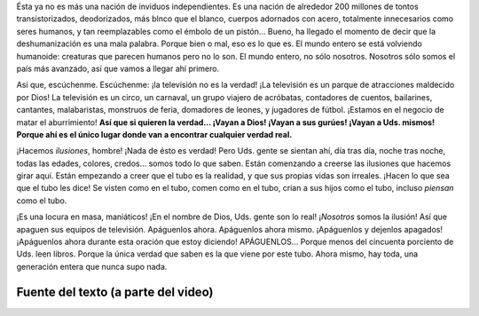 .. title: Música IV
.. slug: music-iv
.. date: 2015-12-09 18:10:51 UTC-03:00
.. tags: musica
.. category: 
.. link: 
.. description: 
.. type: text

.. raw:: html

   <iframe width="560" height="315" src="https://www.youtube.com/embed/J2CBOG16G6E" frameborder="0" allowfullscreen></iframe>

Ésta ya no es más una nación de inviduos independientes. Es una nación de
alrededor 200 millones de tontos transistorizados, deodorizados, más blnco que
el blanco, cuerpos adornados con acero, totalmente innecesarios como seres
humanos, y tan reemplazables como el émbolo de un pistón... Bueno, ha llegado
el momento de decir que la deshumanización es una mala palabra. Porque bien o
mal, eso es lo que es. El mundo entero se está volviendo humanoide: creaturas
que parecen humanos pero no lo son. El mundo entero, no sólo nosotros. Nosotros
sólo somos el país más avanzado, así que vamos a llegar ahí primero.

Así que, escúchenme. Escúchenme: ¡la televisión no es la verdad! ¡La televisión
es un parque de atracciones maldecido por Dios! La televisión es un circo, un
carnaval, un grupo viajero de acróbatas, contadores de cuentos, bailarines,
cantantes, malabaristas, monstruos de feria, domadores de leones, y jugadores
de fútbol. ¡Estamos en el negocio de matar el aburrimiento! **Así que si
quieren la verdad... ¡Vayan a Dios! ¡Vayan a sus gurúes! ¡Vayan a Uds. mismos!
Porque ahí es el único lugar donde van a encontrar cualquier verdad real.**

¡Hacemos *ilusiones*, hombre! ¡Nada de ésto es verdad! Pero Uds. gente se
sientan ahí, día tras día, noche tras noche, todas las edades, colores,
credos... somos todo lo que saben. Están comenzando a creerse las ilusiones que
hacemos girar aquí. Están empezando a creer que el tubo es la realidad, y que
sus propias vidas son irreales. ¡Hacen lo que sea que el tubo les dice! Se
visten como en el tubo, comen como en el tubo, crian a sus hijos como el tubo,
incluso *piensan* como el tubo.

¡Es una locura en masa, maniáticos! ¡En el nombre de Dios, Uds. gente son lo
real! ¡*Nosotros* somos la ilusión! Así que apaguen sus equipos de televisión.
Apáguenlos ahora. Apáguenlos ahora mismo. ¡Apáguenlos y dejenlos apagados!
¡Apáguenlos ahora durante esta oración que estoy diciendo! APÁGUENLOS... Porque
menos del cincuenta porciento de Uds. leen libros. Porque la única verdad que
saben es la que viene por este tubo. Ahora mismo, hay toda, una generación
entera que nunca supo nada.


Fuente del texto (a parte del video)
------------------------------------

.. raw:: html

   <iframe width="420" height="315" src="https://www.youtube.com/embed/3pfS5wjc2LA" frameborder="0" allowfullscreen></iframe>
